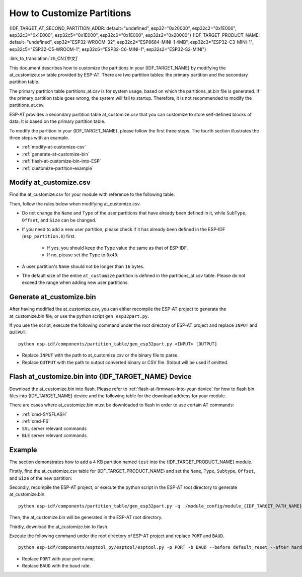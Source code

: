 How to Customize Partitions
===========================

{IDF_TARGET_AT_SECOND_PARTITION_ADDR: default="undefined", esp32="0x20000", esp32c2="0x1E000", esp32c3="0x1E000", esp32c5="0x1E000", esp32c6="0x1E000", esp32s2="0x20000"}
{IDF_TARGET_PRODUCT_NAME: default="undefined", esp32="ESP32-WROOM-32", esp32c2="ESP8684-MINI-1 4MB", esp32c3="ESP32-C3-MINI-1", esp32c5="ESP32-C5-WROOM-1", esp32c6="ESP32-C6-MINI-1", esp32s2="ESP32-S2-MINI"}

:link_to_translation:`zh_CN:[中文]`

This document describes how to customize the partitions in your {IDF_TARGET_NAME} by modifying the at_customize.csv table provided by ESP-AT. There are two partition tables: the primary partition and the secondary partition table.

The primary partition table partitions_at.csv is for system usage, based on which the partitions_at.bin file is generated. If the primary partition table goes wrong, the system will fail to startup. Therefore, it is not recommended to modify the partitions_at.csv.

ESP-AT provides a secondary partition table at_customize.csv that you can customize to store self-defined blocks of data. It is based on the primary partition table.

To modify the partition in your {IDF_TARGET_NAME}, please follow the first three steps. The fourth section illustrates the three steps with an example.

- :ref:`modify-at-customize-csv`
- :ref:`generate-at-customize-bin`
- :ref:`flash-at-customize-bin-into-ESP`
- :ref:`customize-partition-example`

.. _modify-at-customize-csv:

Modify at_customize.csv
-----------------------

Find the at_customize.csv for your module with reference to the following table.

.. only:: esp32

  .. list-table:: at_customize.csv paths
    :header-rows: 1

    * - Platform
      - Module
      - Path
    * - ESP32
      - - WROOM-32
        - PICO-D4
        - SOLO-1
        - MINI-1
      - :project_file:`module_config/module_esp32_default/at_customize.csv`
    * - ESP32
      - WROVER-32
      - :project_file:`module_config/module_wrover-32/at_customize.csv`
    * - ESP32
      - ESP32-D2WD
      - :project_file:`module_config/module_esp32-d2wd/at_customize.csv`

.. only:: esp32c2

  .. list-table:: at_customize.csv paths
    :header-rows: 1

    * - Platform
      - Module
      - Path
    * - ESP32-C2
      - ESP32C2-2MB (all ESP32-C2 (ESP8684) series with 2 MB flash)
      - :project_file:`module_config/module_esp32c2-2mb/at_customize.csv`
    * - ESP32-C2
      - ESP32C2-4MB (all ESP32-C2 (ESP8684) series with 4 MB flash)
      - :project_file:`module_config/module_esp32c2_default/at_customize.csv`

.. only:: esp32c3

  .. list-table:: at_customize.csv paths
    :header-rows: 1

    * - Platform
      - Module
      - Path
    * - ESP32-C3
      - MINI-1
      - :project_file:`module_config/module_esp32c3_default/at_customize.csv`

.. only:: esp32c5

  .. list-table:: at_customize.csv paths
    :header-rows: 1

    * - Platform
      - Module
      - Path
    * - ESP32-C5
      - ESP32C5-4MB (all ESP32-C5 series with 4 MB flash)
      - :project_file:`module_config/module_esp32c5_default/at_customize.csv`

.. only:: esp32c6

  .. list-table:: at_customize.csv paths
    :header-rows: 1

    * - Platform
      - Module
      - Path
    * - ESP32-C6
      - ESP32C6-4MB (all ESP32-C6 series with 4 MB flash)
      - :project_file:`module_config/module_esp32c6_default/at_customize.csv`

.. only:: esp32s2

  .. list-table:: at_customize.csv paths
    :header-rows: 1

    * - Platform
      - Module
      - Path
    * - ESP32-S2
      - MINI (all ESP32-S2 series with 4 MB flash)
      - :project_file:`module_config/module_esp32s2_default/at_customize.csv`

Then, follow the rules below when modifying at_customize.csv.

- Do not change the ``Name`` and ``Type`` of the user partitions that have already been defined in it, while ``SubType``, ``Offset``, and ``Size`` can be changed.
- If you need to add a new user partition, please check if it has already been defined in the ESP-IDF (``esp_partition.h``) first.

    - If yes, you should keep the ``Type`` value the same as that of ESP-IDF.
    - If no, please set the ``Type`` to ``0x40``.
- A user partition's ``Name`` should not be longer than ``16`` bytes.
- The default size of the entire ``at_customize`` partition is defined in the partitions_at.csv table. Please do not exceed the range when adding new user partitions.

.. _generate-at-customize-bin:

Generate at_customize.bin
--------------------------

After having modified the at_customize.csv, you can either recompile the ESP-AT project to generate the at_customize.bin file, or use the python script ``gen_esp32part.py``.

If you use the script, execute the following command under the root directory of ESP-AT project and replace ``INPUT`` and ``OUTPUT``:

::

    python esp-idf/components/partition_table/gen_esp32part.py <INPUT> [OUTPUT]

- Replace ``INPUT`` with the path to at_customize.csv or the binary file to parse.
- Replace ``OUTPUT`` with the path to output converted binary or CSV file. Stdout will be used if omitted.

.. _flash-at-customize-bin-into-ESP:

Flash at_customize.bin into {IDF_TARGET_NAME} Device
----------------------------------------------------

Download the at_customize.bin into flash. Please refer to :ref:`flash-at-firmware-into-your-device` for how to flash bin files into {IDF_TARGET_NAME} device and the following table for the download address for your module.

.. only:: esp32

  .. list-table:: Download Address of at_customize.bin in Modules
    :header-rows: 1

    * - Platform
      - Module
      - Address
      - Size
    * - ESP32
      - - WROOM-32
        - WROVER-32
        - PICO-D4
        - SOLO-1
        - MINI-1
        - ESP32-D2WD
      - 0x20000
      - 0xE0000

.. only:: esp32c2

  .. list-table:: Download Address of at_customize.bin in Modules
    :header-rows: 1

    * - Platform
      - Module
      - Address
      - Size
    * - ESP32-C2
      - ESP32C2-2MB (all ESP32-C2 (ESP8684) series with 2 MB flash)
      - 0x1A000
      - 0x26000
    * - ESP32-C2
      - ESP32C2-4MB (all ESP32-C2 (ESP8684) series with 4 MB flash)
      - {IDF_TARGET_AT_SECOND_PARTITION_ADDR}
      - 0x42000

.. only:: esp32c3

  .. list-table:: Download Address of at_customize.bin in Modules
    :header-rows: 1

    * - Platform
      - Module
      - Address
      - Size
    * - ESP32-C3
      - MINI-1
      - 0x1E000
      - 0x42000

.. only:: esp32c5 or esp32c6

  .. list-table:: Download Address of at_customize.bin in Modules
    :header-rows: 1

    * - Platform
      - Module
      - Address
      - Size
    * - {IDF_TARGET_NAME}
      - {IDF_TARGET_CFG_PREFIX}-4MB (all {IDF_TARGET_NAME} series with 4 MB flash)
      - 0x1E000
      - 0x42000

.. only:: esp32s2

  .. list-table:: Download Address of at_customize.bin in Modules
    :header-rows: 1

    * - Platform
      - Module
      - Address
      - Size
    * - ESP32-S2
      - MINI
      - 0x20000
      - 0xE0000

There are cases where at_customize.bin must be downloaded to flash in order to use certain AT commands:

- :ref:`cmd-SYSFLASH`
- :ref:`cmd-FS`
- ``SSL`` server relevant commands
- ``BLE`` server relevant commands

.. _customize-partition-example:

Example
-------

The section demonstrates how to add a 4 KB partition named ``test`` into the {IDF_TARGET_PRODUCT_NAME} module.

Firstly, find the at_customize.csv table for {IDF_TARGET_PRODUCT_NAME} and set the ``Name``, ``Type``, ``Subtype``, ``Offset``, and ``Size`` of the new partition:

.. only:: esp32 or esp32s2

  ::

      # Name,Type,SubType,Offset,Size
      ... ...
      test,0x40,15,0x3D000,4K
      fatfs,data,fat,0x70000,576K

.. only:: esp32c2 or esp32c3 or esp32c5 or esp32c6

  ::

      # Name,Type,SubType,Offset,Size
      ... ...
      test,0x40,15,0x3E000,4K
      fatfs,data,fat,0x47000,100K

Secondly, recompile the ESP-AT project, or execute the python script in the ESP-AT root directory to generate at_customize.bin.

::

    python esp-idf/components/partition_table/gen_esp32part.py -q ./module_config/module_{IDF_TARGET_PATH_NAME}_default/at_customize.csv at_customize.bin

Then, the at_customize.bin will be generated in the ESP-AT root directory.

Thirdly, download the at_customize.bin to flash.

Execute the following command under the root directory of ESP-AT project and replace ``PORT`` and ``BAUD``.

::

    python esp-idf/components/esptool_py/esptool/esptool.py -p PORT -b BAUD --before default_reset --after hard_reset --chip auto write_flash --flash_mode dio --flash_size detect --flash_freq 40m {IDF_TARGET_AT_SECOND_PARTITION_ADDR} ./at_customize.bin

- Replace ``PORT`` with your port name.
- Replace ``BAUD`` with the baud rate.
